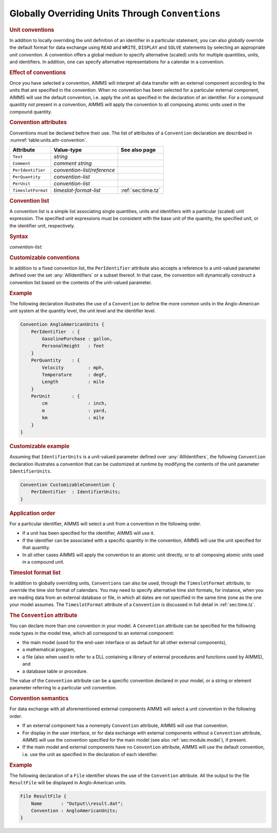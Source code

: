 .. _sec:units.convention:

Globally Overriding Units Through ``Conventions``
=================================================

.. rubric:: Unit conventions

In addition to locally overriding the unit definition of an identifier
in a particular statement, you can also *globally* override the default
format for data exchange using ``READ`` and ``WRITE``, ``DISPLAY`` and
``SOLVE`` statements by selecting an appropriate *unit convention*. A
convention offers a global medium to specify alternative (scaled) units
for multiple quantities, units, and identifiers. In addition, one can
specify alternative representations for a calendar in a convention.

.. rubric:: Effect of conventions

Once you have selected a convention, AIMMS will interpret all data
transfer with an external component according to the units that are
specified in the convention. When no convention has been selected for a
particular external component, AIMMS will use the default convention,
i.e. apply the unit as specified in the declaration of an identifier.
For a compound quantity not present in a convention, AIMMS will apply
the convention to all composing atomic units used in the compound
quantity.

.. _convention:

.. rubric:: Convention attributes

Conventions must be declared before their use. The list of attributes of
a ``Convention`` declaration are described in
:numref:`table:units.attr-convention`.

.. _table:units.attr-convention:

.. table:: 

	================== ============================= ==================
	Attribute          Value-type                    See also page
	================== ============================= ==================
	``Text``           *string*                         
	``Comment``        *comment string*                 
	``PerIdentifier``  *convention-list*/*reference*    
	``PerQuantity``    *convention-list*                
	``PerUnit``        *convention-list*                
	``TimeslotFormat`` *timeslot-format-list*        :ref:`sec:time.tz`
	================== ============================= ==================
	
.. _convention.per_identifier:

.. _convention.per_quantity:

.. _convention.per_unit:

.. _convention.timeslot_format:

.. rubric:: Convention list

A convention list is a simple list associating single quantities, units
and identifiers with a particular (scaled) unit expression. The
specified unit expressions must be consistent with the base unit of the
quantity, the specified unit, or the identifier unit, respectively.

.. _convention-list:

.. rubric:: Syntax

*convention-list:*

.. raw:: html

	<div class="svg-container" style="overflow: auto;">	<?xml version="1.0" encoding="UTF-8" standalone="no"?>
	<svg
	   xmlns:dc="http://purl.org/dc/elements/1.1/"
	   xmlns:cc="http://creativecommons.org/ns#"
	   xmlns:rdf="http://www.w3.org/1999/02/22-rdf-syntax-ns#"
	   xmlns:svg="http://www.w3.org/2000/svg"
	   xmlns="http://www.w3.org/2000/svg"
	   viewBox="0 0 355.61067 137.2"
	   height="137.2"
	   width="355.61066"
	   xml:space="preserve"
	   id="svg2"
	   version="1.1"><metadata
	     id="metadata8"><rdf:RDF><cc:Work
	         rdf:about=""><dc:format>image/svg+xml</dc:format><dc:type
	           rdf:resource="http://purl.org/dc/dcmitype/StillImage" /></cc:Work></rdf:RDF></metadata><defs
	     id="defs6" /><g
	     transform="matrix(1.3333333,0,0,-1.3333333,0,483.59999)"
	     id="g10"><g
	       transform="scale(0.1)"
	       id="g12"><path
	         id="path14"
	         style="fill:#ffffff;fill-opacity:1;fill-rule:nonzero;stroke:none"
	         d="m 200,3000 -20,-50 h 40" /><path
	         id="path16"
	         style="fill:#000000;fill-opacity:1;fill-rule:nonzero;stroke:none"
	         d="m 400,2700 -50,20 v -40" /><g
	         transform="scale(10)"
	         id="g18"><text
	           id="text22"
	           style="font-style:italic;font-variant:normal;font-size:11px;font-family:'Lucida Sans';-inkscape-font-specification:LucidaSans-Italic;writing-mode:lr-tb;fill:#d22d2d;fill-opacity:1;fill-rule:nonzero;stroke:none"
	           transform="matrix(1,0,0,-1,45,266)"><tspan
	             id="tspan20"
	             y="0"
	             x="0"><a href="https://documentation.aimms.com/language-reference/preliminaries/language-preliminaries/identifier-declarations.html#identifier">identifier</a></tspan></text>
	</g><path
	         id="path24"
	         style="fill:#ffffff;fill-opacity:1;fill-rule:nonzero;stroke:none"
	         d="m 953.48,2700 50,-20 v 40" /><path
	         id="path26"
	         style="fill:#000000;fill-opacity:1;fill-rule:nonzero;stroke:none"
	         d="m 1153.48,3000 -20,-50 h 40" /><path
	         id="path28"
	         style="fill:#000000;fill-opacity:1;fill-rule:nonzero;stroke:none"
	         d="m 320.02,3000 -50,20 v -40" /><g
	         transform="scale(10)"
	         id="g30"><text
	           id="text34"
	           style="font-style:italic;font-variant:normal;font-size:11px;font-family:'Lucida Sans';-inkscape-font-specification:LucidaSans-Italic;writing-mode:lr-tb;fill:#d22d2d;fill-opacity:1;fill-rule:nonzero;stroke:none"
	           transform="matrix(1,0,0,-1,37.002,296)"><tspan
	             id="tspan32"
	             y="0"
	             x="0"><a href="https://documentation.aimms.com/language-reference/advanced-language-components/units-of-measurement/the-quantity-declaration.html#unit-symbol">unit-symbol</a></tspan></text>
	</g><path
	         id="path36"
	         style="fill:#ffffff;fill-opacity:1;fill-rule:nonzero;stroke:none"
	         d="m 1033.46,3000 50,-20 v 40" /><path
	         id="path38"
	         style="fill:#ffffff;fill-opacity:1;fill-rule:nonzero;stroke:none"
	         d="m 200,3000 20,50 h -40" /><path
	         id="path40"
	         style="fill:#000000;fill-opacity:1;fill-rule:nonzero;stroke:none"
	         d="m 416.621,3300 -50,20 v -40" /><g
	         transform="scale(10)"
	         id="g42"><text
	           id="text46"
	           style="font-style:italic;font-variant:normal;font-size:11px;font-family:'Lucida Sans';-inkscape-font-specification:LucidaSans-Italic;writing-mode:lr-tb;fill:#d22d2d;fill-opacity:1;fill-rule:nonzero;stroke:none"
	           transform="matrix(1,0,0,-1,46.6621,326)"><tspan
	             id="tspan44"
	             y="0"
	             x="0"><a href="https://documentation.aimms.com/language-reference/advanced-language-components/units-of-measurement/the-quantity-declaration.html#quantity">quantity</a></tspan></text>
	</g><path
	         id="path48"
	         style="fill:#ffffff;fill-opacity:1;fill-rule:nonzero;stroke:none"
	         d="m 936.859,3300 50,-20 v 40" /><path
	         id="path50"
	         style="fill:#000000;fill-opacity:1;fill-rule:nonzero;stroke:none"
	         d="m 1153.48,3000 20,50 h -40" /><path
	         id="path52"
	         style="fill:#000000;fill-opacity:1;fill-rule:nonzero;stroke:none"
	         d="m 1253.48,3000 -50,20 v -40" /><g
	         transform="scale(10)"
	         id="g54"><text
	           id="text58"
	           style="font-variant:normal;font-size:12px;font-family:'Courier New';-inkscape-font-specification:LucidaSans-Typewriter;writing-mode:lr-tb;fill:#000000;fill-opacity:1;fill-rule:nonzero;stroke:none"
	           transform="matrix(1,0,0,-1,131.748,296)"><tspan
	             id="tspan56"
	             y="0"
	             x="0">:</tspan></text>
	</g><path
	         id="path60"
	         style="fill:#ffffff;fill-opacity:1;fill-rule:nonzero;stroke:none"
	         d="m 1453.48,3000 50,-20 v 40" /><path
	         id="path62"
	         style="fill:#000000;fill-opacity:1;fill-rule:nonzero;stroke:none"
	         d="m 1553.48,3000 -50,20 v -40" /><g
	         transform="scale(10)"
	         id="g64"><text
	           id="text68"
	           style="font-style:italic;font-variant:normal;font-size:11px;font-family:'Lucida Sans';-inkscape-font-specification:LucidaSans-Italic;writing-mode:lr-tb;fill:#d22d2d;fill-opacity:1;fill-rule:nonzero;stroke:none"
	           transform="matrix(1,0,0,-1,160.348,296)"><tspan
	             id="tspan66"
	             y="0"
	             x="0"><a href="https://documentation.aimms.com/language-reference/advanced-language-components/units-of-measurement/unit-expressions.html#unit-expression">unit-expression</a></tspan></text>
	</g><path
	         id="path70"
	         style="fill:#ffffff;fill-opacity:1;fill-rule:nonzero;stroke:none"
	         d="m 2467.08,3000 50,-20 v 40" /><path
	         id="path72"
	         style="fill:#000000;fill-opacity:1;fill-rule:nonzero;stroke:none"
	         d="m 100,3000 20,50 H 80" /><path
	         id="path74"
	         style="fill:#ffffff;fill-opacity:1;fill-rule:nonzero;stroke:none"
	         d="m 1233.54,3525 -50,20 v -40" /><g
	         transform="scale(10)"
	         id="g76"><text
	           id="text80"
	           style="font-variant:normal;font-size:12px;font-family:'Courier New';-inkscape-font-specification:LucidaSans-Typewriter;writing-mode:lr-tb;fill:#000000;fill-opacity:1;fill-rule:nonzero;stroke:none"
	           transform="matrix(1,0,0,-1,129.754,348.5)"><tspan
	             id="tspan78"
	             y="0"
	             x="0">,</tspan></text>
	</g><path
	         id="path82"
	         style="fill:#000000;fill-opacity:1;fill-rule:nonzero;stroke:none"
	         d="m 1433.54,3525 50,-20 v 40" /><path
	         id="path84"
	         style="fill:#ffffff;fill-opacity:1;fill-rule:nonzero;stroke:none"
	         d="m 2567.08,3000 20,50 h -40" /><path
	         id="path86"
	         style="fill:#000000;fill-opacity:1;fill-rule:nonzero;stroke:none"
	         d="m 2667.08,3000 -50,20 v -40" /><path
	         id="path88"
	         style="fill:none;stroke:#000000;stroke-width:4;stroke-linecap:butt;stroke-linejoin:round;stroke-miterlimit:10;stroke-dasharray:none;stroke-opacity:1"
	         d="m 0,3000 h 100 m 0,0 v 0 h 100 m 0,0 v -200 c 0,-55.23 44.773,-100 100,-100 v 0 h 100 v 100 H 953.461 V 2700 2600 H 400 v 100 m 553.48,0 h 100 v 0 c 55.23,0 100,44.77 100,100 v 200 M 200,3000 h 100 -79.98 100 v 100 h 713.42 V 3000 2900 H 320.02 v 100 m 713.44,0 h 100 20.02 M 200,3000 v 200 c 0,55.23 44.773,100 100,100 h 16.621 100 v 100 H 936.852 V 3300 3200 H 416.621 v 100 m 520.238,0 h 100.001 16.62 c 55.23,0 100,-44.77 100,-100 v -200 h 100 v 0 c 0,55.23 44.77,100 100,100 v 0 c 55.23,0 100,-44.77 100,-100 v 0 0 c 0,-55.23 -44.77,-100 -100,-100 v 0 c -55.23,0 -100,44.77 -100,100 v 0 m 200,0 h 100 v 100 h 913.58 v -100 -100 h -913.58 v 100 m 913.6,0 h 100 M 100,3000 v 425 c 0,55.23 44.773,100 100,100 h 933.54 100 v 0 c 0,55.23 44.77,100 100,100 v 0 c 55.23,0 100,-44.77 100,-100 v 0 0 c 0,-55.23 -44.77,-100 -100,-100 v 0 c -55.23,0 -100,44.77 -100,100 v 0 m 200,0 h 100 933.54 c 55.22,0 100,-44.77 100,-100 v -425 h 100" /></g></g></svg></div>

.. rubric:: Customizable conventions

In addition to a fixed convention list, the ``PerIdentifier`` attribute
also accepts a reference to a unit-valued parameter defined over the set
:any:`AllIdentifiers` or a subset thereof. In that case, the convention
will dynamically construct a convention list based on the contents of
the unit-valued parameter.

.. rubric:: Example

The following declaration illustrates the use of a ``Convention`` to
define the more common units in the Anglo-American unit system at the
quantity level, the unit level and the identifier level.

.. code-block:: aimms

	Convention AngloAmericanUnits {
	    PerIdentifier  : {
	        GasolinePurchase : gallon,
	        PersonalHeight   : feet
	    }
	    PerQuantity    : {
	        Velocity         : mph,
	        Temperature      : degF,
	        Length           : mile
	    }
	    PerUnit        : {
	        cm               : inch,
	        m                : yard,
	        km               : mile
	    }
	}

.. rubric:: Customizable example

Assuming that ``IdentifierUnits`` is a unit-valued parameter defined
over :any:`AllIdentifiers`, the following ``Convention`` declaration
illustrates a convention that can be customized at runtime by modifying
the contents of the unit parameter ``IdentifierUnits``.

.. code-block:: aimms

	Convention CustomizableConvention {
	    PerIdentifier  : IdentifierUnits;
	}

.. rubric:: Application order

For a particular identifier, AIMMS will select a unit from a convention
in the following order.

-  If a unit has been specified for the identifier, AIMMS will use it.

-  If the identifier can be associated with a specific quantity in the
   convention, AIMMS will use the unit specified for that quantity.

-  In all other cases AIMMS will apply the convention to an atomic unit
   directly, or to all composing atomic units used in a compound unit.

.. rubric:: Timeslot format list

In addition to globally overriding units, ``Conventions`` can also be
used, through the ``TimeslotFormat`` attribute, to override the time
slot format of calendars. You may need to specify alternative time slot
formats, for instance, when you are reading data from an external
database or file, in which all dates are not specified in the same time
zone as the one your model assumes. The ``TimeslotFormat`` attribute of
a ``Convention`` is discussed in full detail in :ref:`sec:time.tz`.

.. _database_table.convention:

.. _database_procedure.convention:

.. rubric:: The ``Convention`` attribute

You can declare more than one convention in your model. A ``Convention``
attribute can be specified for the following node types in the model
tree, which all correspond to an external component:

-  the main model (used for the end-user interface or as default for all
   other external components),

-  a mathematical program,

-  a file (also when used to refer to a DLL containing a library of
   external procedures and functions used by AIMMS), and

-  a database table or procedure.

The value of the ``Convention`` attribute can be a specific convention
declared in your model, or a string or element parameter referring to a
particular unit convention.

.. rubric:: Convention semantics

For data exchange with all aforementioned external components AIMMS will
select a unit convention in the following order.

-  If an external component has a nonempty ``Convention`` attribute,
   AIMMS will use that convention.

-  For display in the user interface, or for data exchange with external
   components without a ``Convention`` attribute, AIMMS will use the
   convention specified for the main model (see also
   :ref:`sec:module.model`), if present.

-  If the main model and external components have no ``Convention``
   attribute, AIMMS will use the default convention, i.e. use the unit
   as specified in the declaration of each identifier.

.. rubric:: Example

The following declaration of a ``File`` identifier shows the use of the
``Convention`` attribute. All the output to the file ``ResultFile`` will
be displayed in Anglo-American units.

.. code-block:: aimms

	File ResultFile {
	    Name       : "Output\\result.dat";
	    Convention : AngloAmericanUnits;
	}